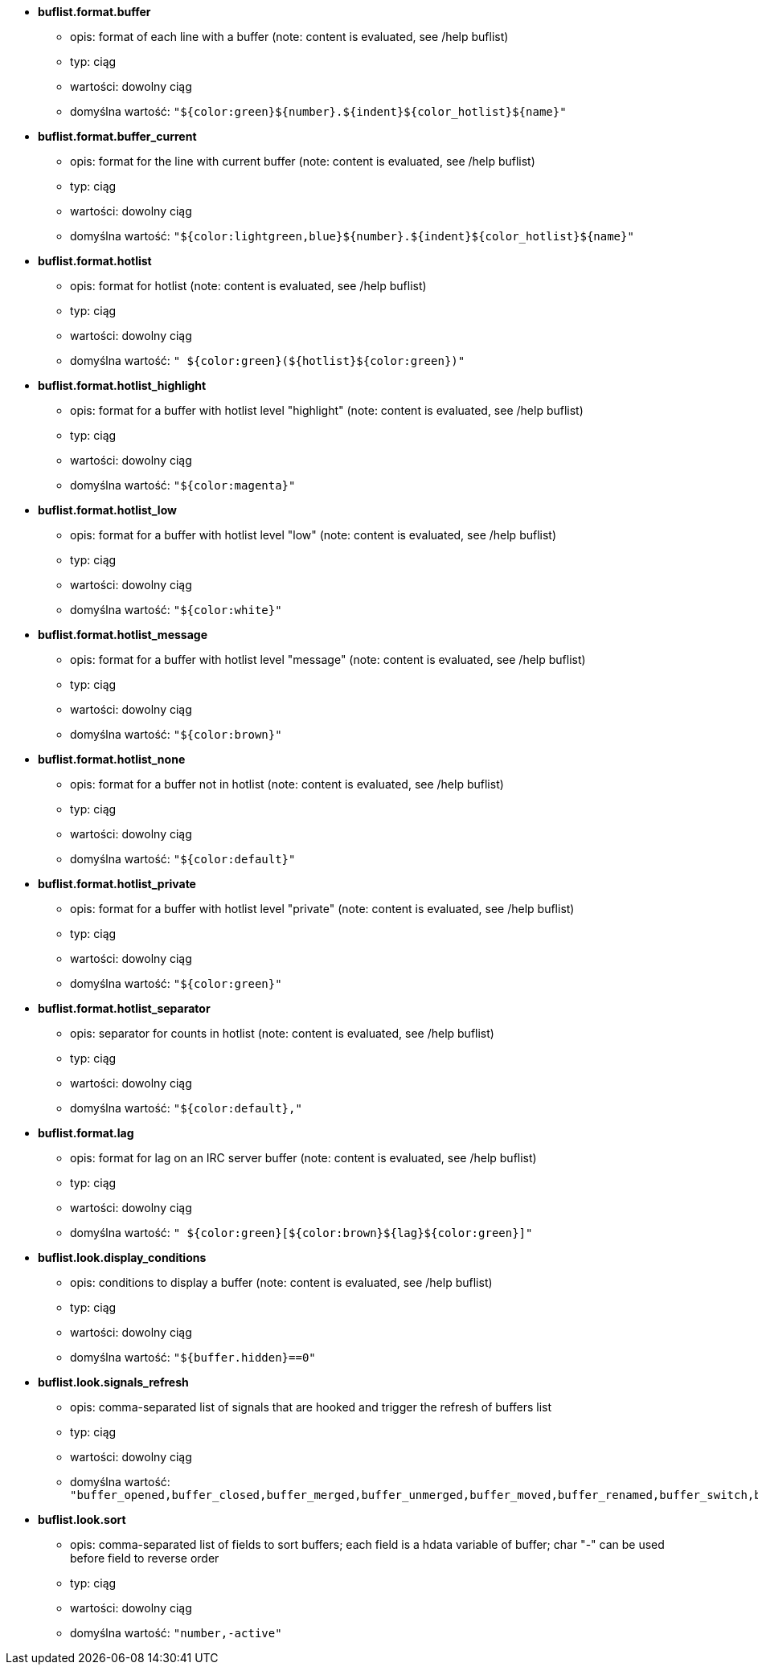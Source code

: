 //
// This file is auto-generated by script docgen.py.
// DO NOT EDIT BY HAND!
//
* [[option_buflist.format.buffer]] *buflist.format.buffer*
** opis: pass:none[format of each line with a buffer (note: content is evaluated, see /help buflist)]
** typ: ciąg
** wartości: dowolny ciąg
** domyślna wartość: `+"${color:green}${number}.${indent}${color_hotlist}${name}"+`

* [[option_buflist.format.buffer_current]] *buflist.format.buffer_current*
** opis: pass:none[format for the line with current buffer (note: content is evaluated, see /help buflist)]
** typ: ciąg
** wartości: dowolny ciąg
** domyślna wartość: `+"${color:lightgreen,blue}${number}.${indent}${color_hotlist}${name}"+`

* [[option_buflist.format.hotlist]] *buflist.format.hotlist*
** opis: pass:none[format for hotlist (note: content is evaluated, see /help buflist)]
** typ: ciąg
** wartości: dowolny ciąg
** domyślna wartość: `+" ${color:green}(${hotlist}${color:green})"+`

* [[option_buflist.format.hotlist_highlight]] *buflist.format.hotlist_highlight*
** opis: pass:none[format for a buffer with hotlist level "highlight" (note: content is evaluated, see /help buflist)]
** typ: ciąg
** wartości: dowolny ciąg
** domyślna wartość: `+"${color:magenta}"+`

* [[option_buflist.format.hotlist_low]] *buflist.format.hotlist_low*
** opis: pass:none[format for a buffer with hotlist level "low" (note: content is evaluated, see /help buflist)]
** typ: ciąg
** wartości: dowolny ciąg
** domyślna wartość: `+"${color:white}"+`

* [[option_buflist.format.hotlist_message]] *buflist.format.hotlist_message*
** opis: pass:none[format for a buffer with hotlist level "message" (note: content is evaluated, see /help buflist)]
** typ: ciąg
** wartości: dowolny ciąg
** domyślna wartość: `+"${color:brown}"+`

* [[option_buflist.format.hotlist_none]] *buflist.format.hotlist_none*
** opis: pass:none[format for a buffer not in hotlist (note: content is evaluated, see /help buflist)]
** typ: ciąg
** wartości: dowolny ciąg
** domyślna wartość: `+"${color:default}"+`

* [[option_buflist.format.hotlist_private]] *buflist.format.hotlist_private*
** opis: pass:none[format for a buffer with hotlist level "private" (note: content is evaluated, see /help buflist)]
** typ: ciąg
** wartości: dowolny ciąg
** domyślna wartość: `+"${color:green}"+`

* [[option_buflist.format.hotlist_separator]] *buflist.format.hotlist_separator*
** opis: pass:none[separator for counts in hotlist (note: content is evaluated, see /help buflist)]
** typ: ciąg
** wartości: dowolny ciąg
** domyślna wartość: `+"${color:default},"+`

* [[option_buflist.format.lag]] *buflist.format.lag*
** opis: pass:none[format for lag on an IRC server buffer (note: content is evaluated, see /help buflist)]
** typ: ciąg
** wartości: dowolny ciąg
** domyślna wartość: `+" ${color:green}[${color:brown}${lag}${color:green}]"+`

* [[option_buflist.look.display_conditions]] *buflist.look.display_conditions*
** opis: pass:none[conditions to display a buffer (note: content is evaluated, see /help buflist)]
** typ: ciąg
** wartości: dowolny ciąg
** domyślna wartość: `+"${buffer.hidden}==0"+`

* [[option_buflist.look.signals_refresh]] *buflist.look.signals_refresh*
** opis: pass:none[comma-separated list of signals that are hooked and trigger the refresh of buffers list]
** typ: ciąg
** wartości: dowolny ciąg
** domyślna wartość: `+"buffer_opened,buffer_closed,buffer_merged,buffer_unmerged,buffer_moved,buffer_renamed,buffer_switch,buffer_hidden,buffer_unhidden,buffer_localvar_added,buffer_localvar_changed,window_switch,hotlist_changed"+`

* [[option_buflist.look.sort]] *buflist.look.sort*
** opis: pass:none[comma-separated list of fields to sort buffers; each field is a hdata variable of buffer; char "-" can be used before field to reverse order]
** typ: ciąg
** wartości: dowolny ciąg
** domyślna wartość: `+"number,-active"+`
